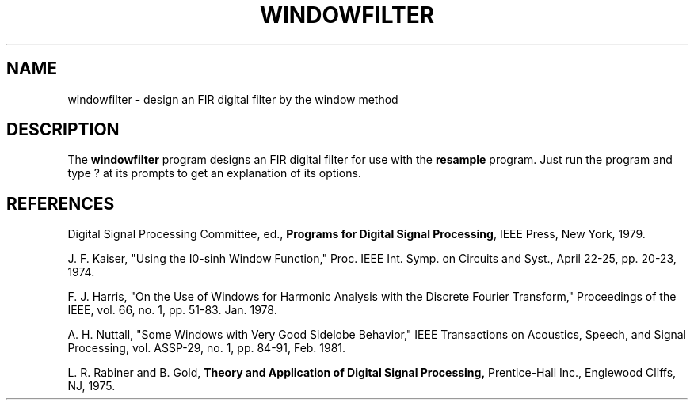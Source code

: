 .TH WINDOWFILTER 1 "19 Jun 2002" "CCRMA"
.SH NAME
windowfilter \- design an FIR digital filter by the window method

.SH DESCRIPTION
The \fBwindowfilter\fR program designs an FIR digital filter for use
with the \fBresample\fR program.  Just run the program and type ? at
its prompts to get an explanation of its options.

.SH REFERENCES

Digital Signal Processing Committee, ed., \fBPrograms for Digital
Signal Processing\fR, IEEE Press, New York, 1979.

J. F. Kaiser, "Using the I0-sinh Window Function," Proc. IEEE
Int. Symp. on Circuits and Syst., April 22-25, pp. 20-23, 1974.

F. J. Harris, "On the Use of Windows for Harmonic Analysis with the
Discrete Fourier Transform," Proceedings of the IEEE, vol. 66, no. 1,
pp.  51-83. Jan. 1978.

A. H. Nuttall, "Some Windows with Very Good Sidelobe Behavior," IEEE
Transactions on Acoustics, Speech, and Signal Processing,
vol. ASSP-29, no.  1, pp. 84-91, Feb. 1981.

L. R. Rabiner and B. Gold, \fBTheory and Application of Digital Signal
Processing,\fR Prentice-Hall Inc., Englewood Cliffs, NJ, 1975.
